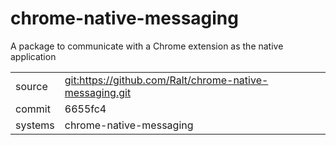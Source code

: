 * chrome-native-messaging

A package to communicate with a Chrome extension as the native application

|---------+-------------------------------------------|
| source  | git:https://github.com/Ralt/chrome-native-messaging.git   |
| commit  | 6655fc4  |
| systems | chrome-native-messaging |
|---------+-------------------------------------------|

